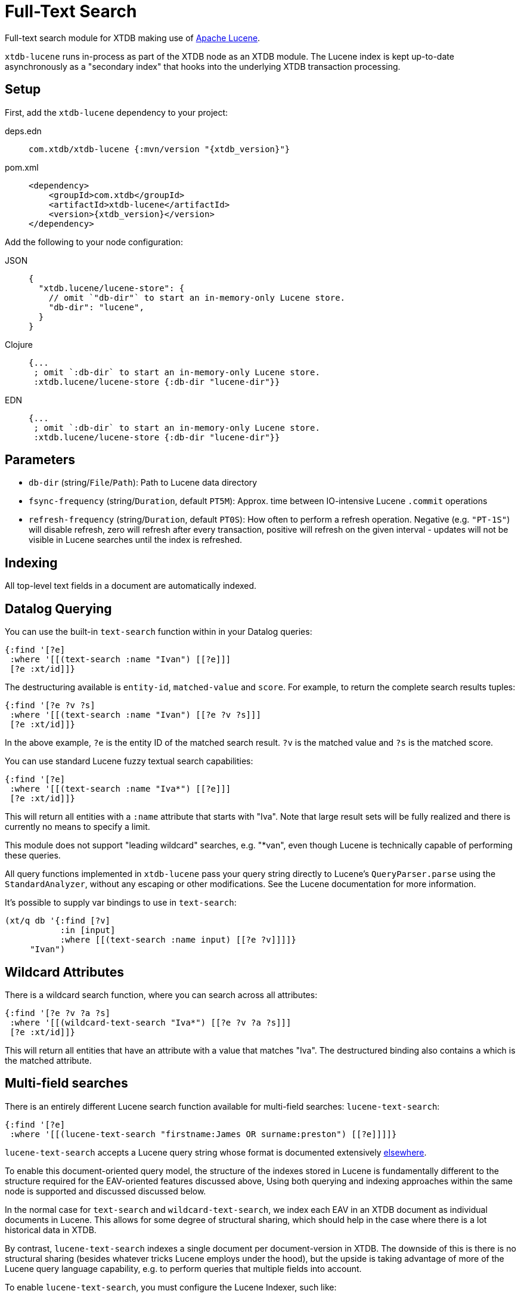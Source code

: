 = Full-Text Search

Full-text search module for XTDB making use of https://lucene.apache.org/[Apache
Lucene].

`xtdb-lucene` runs in-process as part of the XTDB node as an XTDB module.
The Lucene index is kept up-to-date asynchronously as a "secondary index" that hooks into the underlying XTDB transaction processing.

== Setup

First, add the `xtdb-lucene` dependency to your project:

[tabs]
====
deps.edn::
+
[source,clojure, subs=attributes+]
----
com.xtdb/xtdb-lucene {:mvn/version "{xtdb_version}"}
----

pom.xml::
+
[source,xml, subs=attributes+]
----
<dependency>
    <groupId>com.xtdb</groupId>
    <artifactId>xtdb-lucene</artifactId>
    <version>{xtdb_version}</version>
</dependency>
----
====


Add the following to your node configuration:

[tabs]
====
JSON::
+
[source,json]
----
{
  "xtdb.lucene/lucene-store": {
    // omit `"db-dir"` to start an in-memory-only Lucene store.
    "db-dir": "lucene",
  }
}
----

Clojure::
+
[source,clojure]
----
{...
 ; omit `:db-dir` to start an in-memory-only Lucene store.
 :xtdb.lucene/lucene-store {:db-dir "lucene-dir"}}
----

EDN::
+
[source,clojure]
----
{...
 ; omit `:db-dir` to start an in-memory-only Lucene store.
 :xtdb.lucene/lucene-store {:db-dir "lucene-dir"}}
----
====

== Parameters

* `db-dir` (string/`File`/`Path`): Path to Lucene data directory
* `fsync-frequency` (string/`Duration`, default `PT5M`): Approx. time between IO-intensive Lucene `.commit` operations
* `refresh-frequency` (string/`Duration`, default `PT0S`): How often to perform a refresh operation. Negative (e.g. `"PT-1S"`) will disable refresh, zero will refresh after every transaction, positive will refresh on the given interval - updates will not be visible in Lucene searches until the index is refreshed.

== Indexing

All top-level text fields in a document are automatically indexed.

== Datalog Querying

You can use the built-in `text-search` function within in your Datalog queries:

[source,clojure]
----
{:find '[?e]
 :where '[[(text-search :name "Ivan") [[?e]]]
 [?e :xt/id]]}
----

The destructuring available is `entity-id`, `matched-value` and `score`.
For example, to return the complete search results tuples:

[source,clojure]
----
{:find '[?e ?v ?s]
 :where '[[(text-search :name "Ivan") [[?e ?v ?s]]]
 [?e :xt/id]]}
----

In the above example, `?e` is the entity ID of the matched search result.
`?v` is the matched value and `?s` is the matched score.

You can use standard Lucene fuzzy textual search capabilities:

[source,clojure]
----
{:find '[?e]
 :where '[[(text-search :name "Iva*") [[?e]]]
 [?e :xt/id]]}
----

This will return all entities with a `:name` attribute that starts with "Iva". Note that large result sets will be fully realized and there is currently no means to specify a limit.

This module does not support "leading wildcard" searches, e.g. "*van", even though Lucene is technically capable of performing these queries.

All query functions implemented in `xtdb-lucene` pass your query string directly to Lucene's `QueryParser.parse` using the `StandardAnalyzer`, without any escaping or other modifications.
See the Lucene documentation for more information.

It's possible to supply var bindings to use in `text-search`:

[source,clojure]
----
(xt/q db '{:find [?v]
           :in [input]
           :where [[(text-search :name input) [[?e ?v]]]]}
     "Ivan")
----

== Wildcard Attributes

There is a wildcard search function, where you can search across all attributes:

[source,clojure]
----
{:find '[?e ?v ?a ?s]
 :where '[[(wildcard-text-search "Iva*") [[?e ?v ?a ?s]]]
 [?e :xt/id]]}
----

This will return all entities that have an attribute with a value that matches "Iva".
The destructured binding also contains `a` which is the matched attribute.

== Multi-field searches

There is an entirely different Lucene search function available for multi-field searches: `lucene-text-search`:

[source,clojure]
----
{:find '[?e]
 :where '[[(lucene-text-search "firstname:James OR surname:preston") [[?e]]]]}
----

`lucene-text-search` accepts a Lucene query string whose format is documented extensively https://lucene.apache.org/core/8_9_0/queryparser/org/apache/lucene/queryparser/classic/package-summary.html#package.description[elsewhere].

To enable this document-oriented query model, the structure of the indexes stored in Lucene is fundamentally different to the structure required for the EAV-oriented features discussed above,
Using both querying and indexing approaches within the same node is supported and discussed discussed below.

In the normal case for `text-search` and `wildcard-text-search`, we index each EAV in an XTDB document as individual documents in Lucene.
This allows for some degree of structural sharing, which should help in the case where there is a lot historical data in XTDB.

By contrast, `lucene-text-search` indexes a single document per document-version in XTDB.
The downside of this is there is no structural sharing (besides whatever tricks Lucene employs under the hood), but the upside is taking advantage of more of the Lucene query language capability, e.g. to perform queries that multiple fields into account.

To enable `lucene-text-search`, you must configure the Lucene Indexer, such like:

[source,clojure]
----
{...
 :xtdb.lucene/lucene-store {:indexer 'xtdb.lucene.multi-field/->indexer}}
----

=== Bindings

It's possible to supply var bindings also, which are wired in using `java.lang.String.format` when the vars are bound.

[source,clojure]
----
{:find [?e]
 :in [?surname ?firstname]
 :where [[(lucene-text-search "surname: %s AND firstname: %s" ?surname ?firstname) [[?e]]]]}
----

=== String Escaping

You can escape your input strings when constructing Lucene query strings by calling `org.apache.lucene.queryparser.classic.QueryParser/escape`. For example, this method would transform `"|&hello&|"` to `"\\|\\&hello\\&\\|"`.

This is helpful to mitigate against injection attacks and other errors.

== Custom searching outside of Datalog

The more direct `xtdb.lucene/search` function is available to lazily return results, without the temporal filtering or other constraints of using Lucene via the `q` API.

The function accepts 3 parameters (`node`, `query` and `opts`) and returns an iterable cursor of results that must be closed.

The `query` parameter can be either a Lucene query string or an `org.apache.lucene.search.Query` object.

The `opts` parameter accepts a map with a single `:default-field` entry.
The value of this entry will be supplied to the Lucene `QueryParser` in the cases where the supplied `query` parameter is a Lucene query string.

[source,clojure]
----
(with-open [search-results (xtdb.lucene/search node "Ivan")]
  (into [] (iterator-seq search-results)))
----

Each item returned will be a vector of `org.apache.lucene.document.Document` and a Double representing the matched score.

See the https://github.com/xtdb/xtdb/blob/main/modules/lucene/test/xtdb/lucene/extension_test.clj[extension tests] for examples of decoding the contents of the result document and performing userspace temporal filtering.

=== Custom Indexer

It is possible to implementing a custom indexer based on the `xtdb.lucene/LuceneIndexer` protocol, which will be necessary to address complex requirements.
See the https://github.com/xtdb/xtdb/blob/main/modules/lucene/test/xtdb/lucene/extension_test.clj[extension tests] for examples.

=== Custom Analyzer

Lucene provides a huge amount of capability beyond the default `StandardAnalyzer`.
See the https://github.com/xtdb/xtdb/blob/main/modules/lucene/test/xtdb/lucene/extension_test.clj[extension tests] for examples.

== Multiple Lucene modules

The built-in search functions all accept an additional opts map parameter as the last argument.
This can be included in your Datalog query as a literal or passed in using a logic variable.
The value under `:lucene-store-k` in this map can be set to specify that a search function should be run against a particular module (i.e. a specific Lucene secondary index, if many are configured), otherwise the search function will attempt to execute against the default `:xtdb.lucene/lucene-store` module.

See the https://github.com/xtdb/xtdb/blob/main/modules/lucene/test/xtdb/lucene/extension_test.clj[extension tests] for an example of configuring multiple Lucene modules to run on the same node.

== Checkpointing Lucene

For more details about checkpointing in XTDB, see the xref:checkpointing.adoc[main Checkpointing docs].

You can set up checkpointing on your Lucene store too, in addition to the main XTDB query indices.
This means that a new node starting up will be able to download a checkpoint of a reasonably recent Lucene store from a central location rather than having to replay all of the transactions.

The parameters are the same as for the main XTDB query indices, except applied to your Lucene store component:

[tabs]
====
JSON::
+
[source,json]
----
{
  "xtdb.lucene/index-store": {
    "db-dir": "lucene-dir",
    "checkpointer": {
      "xtdb/module": "xtdb.checkpoint/->checkpointer",
      "store": {
        "xtdb/module": "xtdb.checkpoint/->filesystem-checkpoint-store",
        "path": "/path/to/cp-store"
      },
      "approx-frequency": "PT6H"
    }
  },
  ...
}
----

Clojure::
+
[source,clojure]
----
{:xtdb.lucene/lucene-store {:db-dir "lucene-dir"
                            :checkpointer {:xtdb/module 'xtdb.checkpoint/->checkpointer
                                           :store {:xtdb/module 'xtdb.checkpoint/->filesystem-checkpoint-store
                                                   :path "/path/to/cp-store"}
                                           :approx-frequency (Duration/ofHours 6)}}}
 ...}
----

EDN::
+
[source,clojure]
----
{:xtdb.lucene/lucene-store {:db-dir "lucene-dir"
                            :checkpointer {:xtdb/module xtdb.checkpoint/->checkpointer
                                           :store {:xtdb/module xtdb.checkpoint/->filesystem-checkpoint-store
                                                   :path "/path/to/cp-store"}
                                           :approx-frequency "PT6H"}}}
 ...}
----
====
